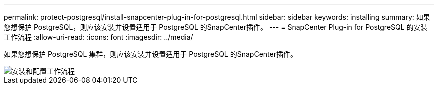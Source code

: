 ---
permalink: protect-postgresql/install-snapcenter-plug-in-for-postgresql.html 
sidebar: sidebar 
keywords: installing 
summary: 如果您想保护 PostgreSQL，则应该安装并设置适用于 PostgreSQL 的SnapCenter插件。 
---
= SnapCenter Plug-in for PostgreSQL 的安装工作流程
:allow-uri-read: 
:icons: font
:imagesdir: ../media/


[role="lead"]
如果您想保护 PostgreSQL 集群，则应该安装并设置适用于 PostgreSQL 的SnapCenter插件。

image::../media/sap_hana_install_configure_workflow.gif[安装和配置工作流程]
